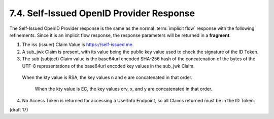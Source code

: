 7.4. Self-Issued OpenID Provider Response
------------------------------------------------

The Self-Issued OpenID Provider response is the same 
as the normal :term:`implicit flow` response 
with the following refinements. 
Since it is an implicit flow response, 
the response parameters will be returned in a **fragment**.

1.  The iss (issuer) Claim Value is https://self-issued.me.

2.  A sub_jwk Claim is present, with its value being the public key value 
    used to check the signature of the ID Token.

3.  The sub (subject) Claim value is the base64url encoded SHA-256 hash 
    of the concatenation of the bytes of the UTF-8 representations 
    of the base64url encoded key values in the sub_jwk Claim. 

   When the kty value is RSA, 
   the key values n and e are concatenated in that order. 
    When the kty value is EC, 
    the key values crv, x, and y are concatenated in that order.

4.  No Access Token is returned for accessing a UserInfo Endpoint, 
    so all Claims returned must be in the ID Token.

(draft 17)
